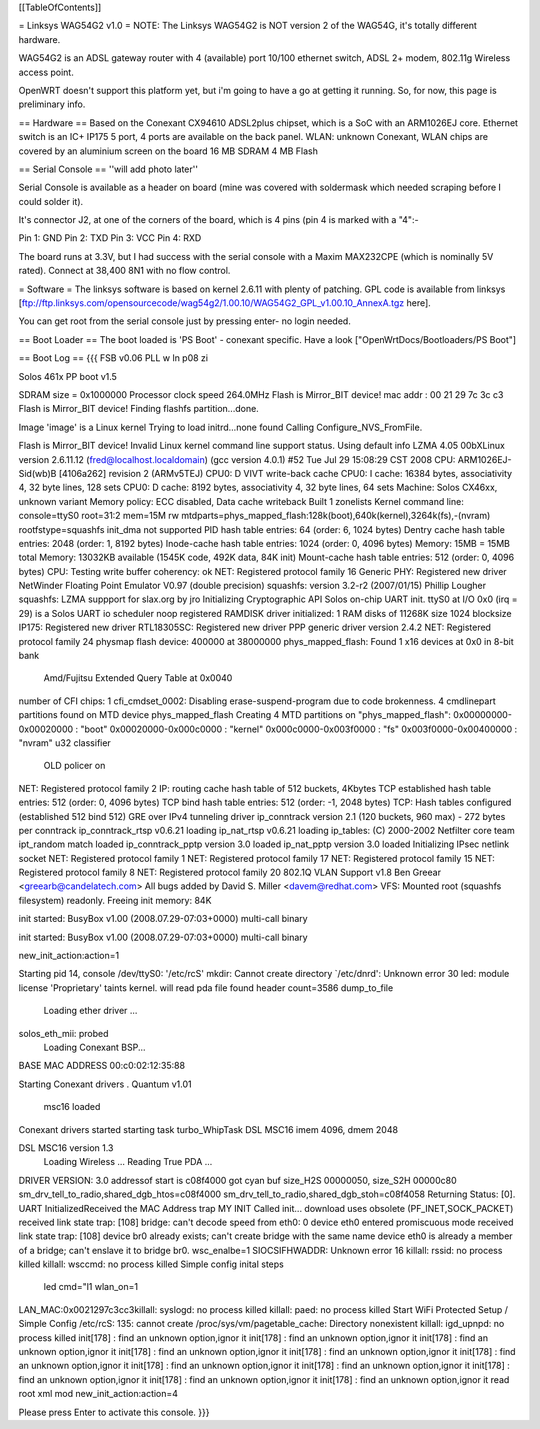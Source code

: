 [[TableOfContents]]

= Linksys WAG54G2 v1.0 =
NOTE: The Linksys WAG54G2 is NOT version 2 of the WAG54G, it's totally different hardware.

WAG54G2 is an ADSL gateway router with 4 (available) port 10/100 ethernet switch, ADSL 2+ modem, 802.11g Wireless access point.

OpenWRT doesn't support this platform yet, but i'm going to have a go at getting it running. So, for now, this page is preliminary info.

== Hardware ==
Based on the Conexant CX94610 ADSL2plus chipset, which is a SoC with an ARM1026EJ core. Ethernet switch is an IC+ IP175 5 port, 4 ports are available on the back panel. WLAN: unknown Conexant, WLAN chips are covered by an aluminium screen on the board 16 MB SDRAM 4 MB Flash

== Serial Console ==
''will add photo later''

Serial Console is available as a header on board (mine was covered with soldermask which needed scraping before I could solder it).

It's connector J2, at one of the corners of the board, which is 4 pins (pin 4 is marked with a "4":-

Pin 1: GND
Pin 2: TXD
Pin 3: VCC
Pin 4: RXD



The board runs at 3.3V, but I had success with the serial console with a Maxim MAX232CPE (which is nominally 5V rated). Connect at 38,400 8N1 with no flow control.

= Software =
The linksys software is based on kernel 2.6.11 with plenty of patching. GPL code is available from linksys [ftp://ftp.linksys.com/opensourcecode/wag54g2/1.00.10/WAG54G2_GPL_v1.00.10_AnnexA.tgz here].

You can get root from the serial console just by pressing enter- no login needed.

== Boot Loader ==
The boot loaded is 'PS Boot' - conexant specific. Have a look ["OpenWrtDocs/Bootloaders/PS Boot"]

== Boot Log ==
{{{ FSB v0.06 PLL w ln p08 zi

Solos 461x PP boot v1.5

SDRAM size = 0x1000000
Processor clock speed 264.0MHz
Flash is Mirror_BIT device!
mac addr : 
00 21 29 7c 3c c3 
Flash is Mirror_BIT device!
Finding flashfs partition...done.

Image 'image' is a Linux kernel
Trying to load initrd...none found
Calling Configure_NVS_FromFile.

Flash is Mirror_BIT device!
Invalid Linux kernel command line support status. Using default info 
LZMA 4.05
00bXLinux version 2.6.11.12 (fred@localhost.localdomain) (gcc version 4.0.1) #52 Tue Jul 29 15:08:29 CST 2008
CPU: ARM1026EJ-Sid(wb)B [4106a262] revision 2 (ARMv5TEJ)
CPU0: D VIVT write-back cache
CPU0: I cache: 16384 bytes, associativity 4, 32 byte lines, 128 sets
CPU0: D cache: 8192 bytes, associativity 4, 32 byte lines, 64 sets
Machine: Solos CX46xx, unknown variant
Memory policy: ECC disabled, Data cache writeback
Built 1 zonelists
Kernel command line: console=ttyS0 root=31:2 mem=15M rw mtdparts=phys_mapped_flash:128k(boot),640k(kernel),3264k(fs),-(nvram) rootfstype=squashfs
init_dma not supported 
PID hash table entries: 64 (order: 6, 1024 bytes)
Dentry cache hash table entries: 2048 (order: 1, 8192 bytes)
Inode-cache hash table entries: 1024 (order: 0, 4096 bytes)
Memory: 15MB = 15MB total
Memory: 13032KB available (1545K code, 492K data, 84K init)
Mount-cache hash table entries: 512 (order: 0, 4096 bytes)
CPU: Testing write buffer coherency: ok
NET: Registered protocol family 16
Generic PHY: Registered new driver
NetWinder Floating Point Emulator V0.97 (double precision)
squashfs: version 3.2-r2 (2007/01/15) Phillip Lougher
squashfs: LZMA suppport for slax.org by jro
Initializing Cryptographic API
Solos on-chip UART init.
ttyS0 at I/O 0x0 (irq = 29) is a Solos UART
io scheduler noop registered
RAMDISK driver initialized: 1 RAM disks of 11268K size 1024 blocksize
IP175: Registered new driver
RTL18305SC: Registered new driver
PPP generic driver version 2.4.2
NET: Registered protocol family 24
physmap flash device: 400000 at 38000000
phys_mapped_flash: Found 1 x16 devices at 0x0 in 8-bit bank
 Amd/Fujitsu Extended Query Table at 0x0040
number of CFI chips: 1
cfi_cmdset_0002: Disabling erase-suspend-program due to code brokenness.
4 cmdlinepart partitions found on MTD device phys_mapped_flash
Creating 4 MTD partitions on "phys_mapped_flash":
0x00000000-0x00020000 : "boot"
0x00020000-0x000c0000 : "kernel"
0x000c0000-0x003f0000 : "fs"
0x003f0000-0x00400000 : "nvram"
u32 classifier
    OLD policer on 
NET: Registered protocol family 2
IP: routing cache hash table of 512 buckets, 4Kbytes
TCP established hash table entries: 512 (order: 0, 4096 bytes)
TCP bind hash table entries: 512 (order: -1, 2048 bytes)
TCP: Hash tables configured (established 512 bind 512)
GRE over IPv4 tunneling driver
ip_conntrack version 2.1 (120 buckets, 960 max) - 272 bytes per conntrack
ip_conntrack_rtsp v0.6.21 loading
ip_nat_rtsp v0.6.21 loading
ip_tables: (C) 2000-2002 Netfilter core team
ipt_random match loaded
ip_conntrack_pptp version 3.0 loaded
ip_nat_pptp version 3.0 loaded
Initializing IPsec netlink socket
NET: Registered protocol family 1
NET: Registered protocol family 17
NET: Registered protocol family 15
NET: Registered protocol family 8
NET: Registered protocol family 20
802.1Q VLAN Support v1.8 Ben Greear <greearb@candelatech.com>
All bugs added by David S. Miller <davem@redhat.com>
VFS: Mounted root (squashfs filesystem) readonly.
Freeing init memory: 84K

init started:  BusyBox v1.00 (2008.07.29-07:03+0000) multi-call binary

init started:  BusyBox v1.00 (2008.07.29-07:03+0000) multi-call binary

new_init_action:action=1

Starting pid 14, console /dev/ttyS0: '/etc/rcS'
mkdir: Cannot create directory `/etc/dnrd': Unknown error 30
led: module license 'Proprietary' taints kernel.
will read pda file
found header
count=3586
dump_to_file
 Loading ether driver ...
solos_eth_mii: probed
 Loading Conexant BSP...
BASE MAC ADDRESS 00:c0:02:12:35:88

Starting Conexant drivers
.
Quantum v1.01
 msc16 loaded 

Conexant drivers started
starting task turbo_WhipTask
DSL MSC16 imem 4096, dmem 2048

DSL MSC16 version 1.3
 Loading Wireless ...
 Reading True PDA ...
DRIVER VERSION: 3.0 
addressof start is c08f4000 
got cyan buf size_H2S 00000050, size_S2H 00000c80
sm_drv_tell_to_radio,shared_dgb_htos=c08f4000
sm_drv_tell_to_radio,shared_dgb_stoh=c08f4058
Returning Status: [0].
UART InitializedReceived the MAC Address trap
MY INIT Called 
init...
download uses obsolete (PF_INET,SOCK_PACKET)
received link state trap: [108]
bridge: can't decode speed from eth0: 0
device eth0 entered promiscuous mode
received link state trap: [108]
device br0 already exists; can't create bridge with the same name
device eth0 is already a member of a bridge; can't enslave it to bridge br0.
wsc_enalbe=1
SIOCSIFHWADDR: Unknown error 16
killall: rssid: no process killed
killall: wsccmd: no process killed
Simple config inital steps
 led cmd="l1
 wlan_on=1
LAN_MAC:0x0021297c3cc3killall: syslogd: no process killed
killall: paed: no process killed
Start WiFi Protected Setup / Simple Config
/etc/rcS: 135: cannot create /proc/sys/vm/pagetable_cache: Directory nonexistent
killall: igd_upnpd: no process killed
init[178] : find an unknown option,ignor it
init[178] : find an unknown option,ignor it
init[178] : find an unknown option,ignor it
init[178] : find an unknown option,ignor it
init[178] : find an unknown option,ignor it
init[178] : find an unknown option,ignor it
init[178] : find an unknown option,ignor it
init[178] : find an unknown option,ignor it
init[178] : find an unknown option,ignor it
init[178] : find an unknown option,ignor it
init[178] : find an unknown option,ignor it
read root xml mod
new_init_action:action=4

Please press Enter to activate this console.  }}}
